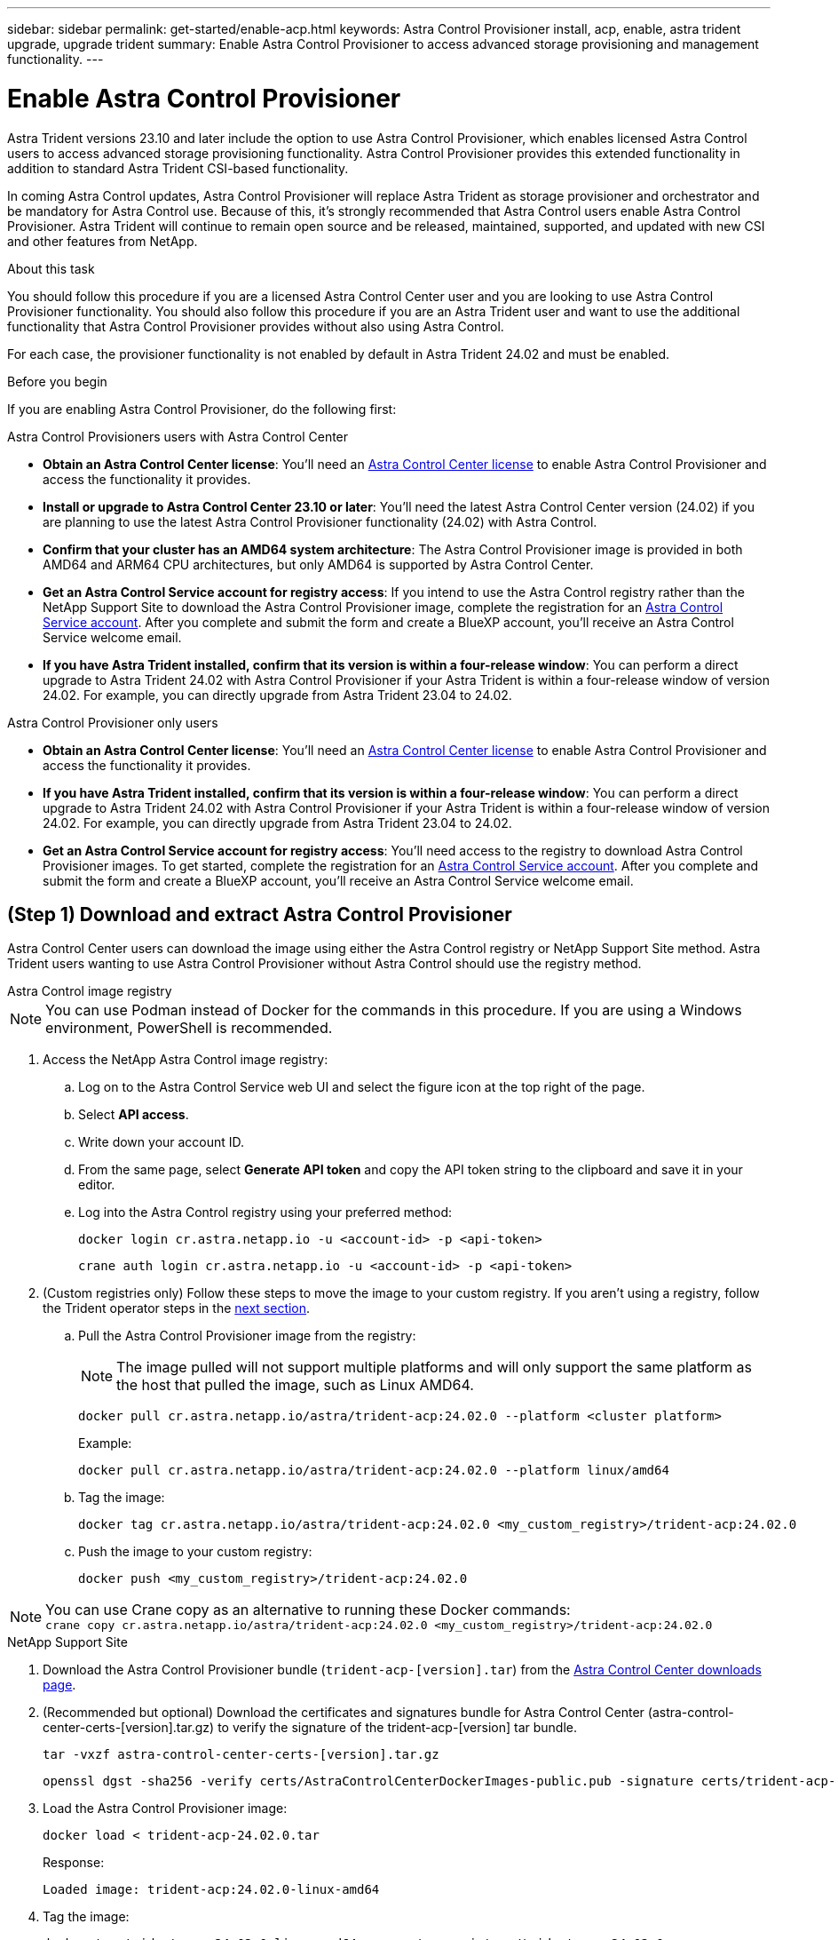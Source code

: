 ---
sidebar: sidebar
permalink: get-started/enable-acp.html
keywords: Astra Control Provisioner install, acp, enable, astra trident upgrade, upgrade trident
summary: Enable Astra Control Provisioner to access advanced storage provisioning and management functionality.
---

= Enable Astra Control Provisioner
:hardbreaks:
:icons: font
:imagesdir: ../media/use/

[.lead]
Astra Trident versions 23.10 and later include the option to use Astra Control Provisioner, which enables licensed Astra Control users to access advanced storage provisioning functionality. Astra Control Provisioner provides this extended functionality in addition to standard Astra Trident CSI-based functionality.

In coming Astra Control updates, Astra Control Provisioner will replace Astra Trident as storage provisioner and orchestrator and be mandatory for Astra Control use. Because of this, it's strongly recommended that Astra Control users enable Astra Control Provisioner. Astra Trident will continue to remain open source and be released, maintained, supported, and updated with new CSI and other features from NetApp.

//acp to trident revert
//Summary: Astra Control Provisioner has replaced Astra Trident as storage provisioner and orchestrator and must be enabled for Astra Control use.

//Beginning with Astra Control Center 24.02, you must enable Astra Control Provisioner, which replaces Astra Trident as storage provisioner and orchestrator in the Astra Control architecture, to use Astra Control. Astra Trident versions 23.10 and later include the option to use Astra Control Provisioner, which enables licensed Astra Control users to access advanced storage provisioning functionality. 

.About this task

You should follow this procedure if you are a licensed Astra Control Center user and you are looking to use Astra Control Provisioner functionality. You should also follow this procedure if you are an Astra Trident user and want to use the additional functionality that Astra Control Provisioner provides without also using Astra Control.

For each case, the provisioner functionality is not enabled by default in Astra Trident 24.02 and must be enabled.

.Before you begin

If you are enabling Astra Control Provisioner, do the following first:

[role="tabbed-block"]
====
.Astra Control Provisioners users with Astra Control Center

* *Obtain an Astra Control Center license*: You'll need an link:../concepts/licensing.html[Astra Control Center license] to enable Astra Control Provisioner and access the functionality it provides.

* *Install or upgrade to Astra Control Center 23.10 or later*: You'll need the latest Astra Control Center version (24.02) if you are planning to use the latest Astra Control Provisioner functionality (24.02) with Astra Control. 
//** You'll also need the link:../get-started/install_acc.html#install-the-netapp-astra-kubectl-plugin[kubectl plugin] you used during the installation process if you intend to download the Astra Control Provisioner from the NetApp Support Site.

* *Confirm that your cluster has an AMD64 system architecture*: The Astra Control Provisioner image is provided in both AMD64 and ARM64 CPU architectures, but only AMD64 is supported by Astra Control Center.

* *Get an Astra Control Service account for registry access*: If you intend to use the Astra Control registry rather than the NetApp Support Site to download the Astra Control Provisioner image, complete the registration for an https://bluexp.netapp.com/astra-register[Astra Control Service account^]. After you complete and submit the form and create a BlueXP account, you'll receive an Astra Control Service welcome email.

* *If you have Astra Trident installed, confirm that its version is within a four-release window*: You can perform a direct upgrade to Astra Trident 24.02 with Astra Control Provisioner if your Astra Trident is within a four-release window of version 24.02. For example, you can directly upgrade from Astra Trident 23.04 to 24.02.

.Astra Control Provisioner only users
--

* *Obtain an Astra Control Center license*: You'll need an link:../concepts/licensing.html[Astra Control Center license] to enable Astra Control Provisioner and access the functionality it provides.

* *If you have Astra Trident installed, confirm that its version is within a four-release window*: You can perform a direct upgrade to Astra Trident 24.02 with Astra Control Provisioner if your Astra Trident is within a four-release window of version 24.02. For example, you can directly upgrade from Astra Trident 23.04 to 24.02.

* *Get an Astra Control Service account for registry access*: You'll need access to the registry to download Astra Control Provisioner images. To get started, complete the registration for an https://bluexp.netapp.com/astra-register[Astra Control Service account^]. After you complete and submit the form and create a BlueXP account, you'll receive an Astra Control Service welcome email.

--
// end registry tab block

====
// end overall tabbed block

== (Step 1) Download and extract Astra Control Provisioner

Astra Control Center users can download the image using either the Astra Control registry or NetApp Support Site method. Astra Trident users wanting to use Astra Control Provisioner without Astra Control should use the registry method.

[role="tabbed-block"]
====

.Astra Control image registry
--

NOTE: You can use Podman instead of Docker for the commands in this procedure. If you are using a Windows environment, PowerShell is recommended.

. Access the NetApp Astra Control image registry:
+
.. Log on to the Astra Control Service web UI and select the figure icon at the top right of the page. 
.. Select *API access*. 
.. Write down your account ID.
.. From the same page, select *Generate API token* and copy the API token string to the clipboard and save it in your editor.
.. Log into the Astra Control registry using your preferred method:
+
[source,docker]
----
docker login cr.astra.netapp.io -u <account-id> -p <api-token>
----
+
[source,crane]
----
crane auth login cr.astra.netapp.io -u <account-id> -p <api-token>
----

. (Custom registries only) Follow these steps to move the image to your custom registry. If you aren't using a registry, follow the Trident operator steps in the link:../get-started/enable-acp.html#step-2-enable-astra-control-provisioner-in-astra-trident[next section].

.. Pull the Astra Control Provisioner image from the registry:
+
NOTE: The image pulled will not support multiple platforms and will only support the same platform as the host that pulled the image, such as Linux AMD64.
+
[source,console]
----
docker pull cr.astra.netapp.io/astra/trident-acp:24.02.0 --platform <cluster platform>
----
+
Example:
+
----
docker pull cr.astra.netapp.io/astra/trident-acp:24.02.0 --platform linux/amd64
----

.. Tag the image:
+
[source,console]
----
docker tag cr.astra.netapp.io/astra/trident-acp:24.02.0 <my_custom_registry>/trident-acp:24.02.0
----

.. Push the image to your custom registry:
+
[source,console]
----
docker push <my_custom_registry>/trident-acp:24.02.0
----

NOTE: You can use Crane copy as an alternative to running these Docker commands:
`crane copy cr.astra.netapp.io/astra/trident-acp:24.02.0 <my_custom_registry>/trident-acp:24.02.0`

--
// End ACS registry tab block

.NetApp Support Site
--

. Download the Astra Control Provisioner bundle (`trident-acp-[version].tar`) from the https://mysupport.netapp.com/site/products/all/details/astra-control-center/downloads-tab[Astra Control Center downloads page^].

. (Recommended but optional) Download the certificates and signatures bundle for Astra Control Center (astra-control-center-certs-[version].tar.gz) to verify the signature of the trident-acp-[version] tar bundle.
+
[source,console]
----
tar -vxzf astra-control-center-certs-[version].tar.gz
----
+
[source,console]
----
openssl dgst -sha256 -verify certs/AstraControlCenterDockerImages-public.pub -signature certs/trident-acp-[version].tar.sig trident-acp-[version].tar
----

. Load the Astra Control Provisioner image:
+
[source,console]
----
docker load < trident-acp-24.02.0.tar
----
+
Response:
+
----
Loaded image: trident-acp:24.02.0-linux-amd64
----

. Tag the image:
+
[source,console]
----
docker tag trident-acp:24.02.0-linux-amd64 <my_custom_registry>/trident-acp:24.02.0
----

. Push the image to your custom registry:
+
[source,console]
----
docker push <my_custom_registry>/trident-acp:24.02.0
----

--
// end NSS tab block



====
// end tabbed block


== (Step 2) Enable Astra Control Provisioner in Astra Trident

Determine if the original installation method used an https://docs.netapp.com/us-en/trident/trident-managing-k8s/uninstall-trident.html#determine-the-original-installation-method[operator (either manually or with Helm) or tridentctl^] and complete the appropriate steps according to your original method.

[role="tabbed-block"]
====

.Astra Trident operator
--

. https://docs.netapp.com/us-en/trident/trident-get-started/kubernetes-deploy-operator.html#step-1-download-the-trident-installer-package[Download the Astra Trident installer and extract it^].

. Complete these steps if you have not yet installed Astra Trident or if you removed the operator from your original Astra Trident deployment:

.. Create the CRD:
+
[source,console]
----
kubectl create -f deploy/crds/trident.netapp.io_tridentorchestrators_crd_post1.16.yaml
----

.. Create the trident namespace (`kubectl create namespace trident`) or confirm that the trident namespace still exists (`kubectl get all -n trident`). If the namespace has been removed, create it again.

. Update Astra Trident to 24.02.0:
+
NOTE: For clusters running Kubernetes 1.24 or earlier, use `bundle_pre_1_25.yaml`. For clusters running Kubernetes 1.25 or later, use `bundle_post_1_25.yaml`.
+
[source,console]
----
kubectl -n trident apply -f trident-installer/deploy/<bundle-name.yaml>
----

. Verify Astra Trident is running:
+
[source,console]
----
kubectl get torc -n trident
----
+
Response:
+
----
NAME      AGE
trident   21m
----

. [[pull-secrets]]If you have a registry that uses secrets, create a secret to use to pull the Astra Control Provisioner image:
+
[source,console]
----
kubectl create secret docker-registry <secret_name> -n trident --docker-server=<my_custom_registry> --docker-username=<username> --docker-password=<token>
----

. Edit the TridentOrchestrator CR and make the following edits:
+
[source,console]
----
kubectl edit torc trident -n trident
----
+
.. Set a custom registry location for the Astra Trident image or pull it from the Astra Control registry (`tridentImage: <my_custom_registry>/trident:24.02.0` or `tridentImage: netapp/trident:24.02.0`).
.. Enable Astra Control Provisioner (`enableACP: true`).
.. Set the custom registry location for the Astra Control Provisioner image or pull it from the Astra Control registry (`acpImage: <my_custom_registry>/trident-acp:24.02.0` or `acpImage: cr.astra.netapp.io/astra/trident-acp:24.02.0`).
.. If you established <<pull-secrets,image pull secrets>> earlier in this procedure, you can set them here (`imagePullSecrets: - <secret_name>`). Use the same name secret name you established in the previous steps.

+
[subs=+quotes]
----
apiVersion: trident.netapp.io/v1
kind: TridentOrchestrator
metadata:
  name: trident
spec:
  debug: true
  namespace: trident
  *tridentImage: <registry>/trident:24.02.0*
  *enableACP: true*
  *acpImage: <registry>/trident-acp:24.02.0*
  *imagePullSecrets:
  - <secret_name>*
----

. Save and exit the file. The deployment process will begin automatically.

. Verify the operator, deployment, and replicasets are created.
+
[source,console]
----
kubectl get all -n trident
----
+
IMPORTANT: There should only be *one instance* of the operator in a Kubernetes cluster. Do not create multiple deployments of the Astra Trident operator.

. Verify the `trident-acp` container is running and that `acpVersion` is `24.02.0` with a status of `Installed`:
+
[source,console]
----
kubectl get torc -o yaml
----
+
Response:
+
----
status:
  acpVersion: 24.02.0
  currentInstallationParams:
    ...
    acpImage: <registry>/trident-acp:24.02.0
    enableACP: "true"
    ...
  ...
  status: Installed
----
--

.tridentctl
--

. https://docs.netapp.com/us-en/trident/trident-get-started/kubernetes-deploy-tridentctl.html#step-1-download-the-trident-installer-package[Download the Astra Trident installer and extract it^].
. https://docs.netapp.com/us-en/trident/trident-managing-k8s/upgrade-tridentctl.html[If you have an existing Astra Trident, uninstall it from the cluster that hosts it^].
. Install Astra Trident with Astra Control Provisioner enabled (`--enable-acp=true`):
+
[source,console]
----
./tridentctl -n trident install --enable-acp=true --acp-image=mycustomregistry/trident-acp:24.02
----

. Confirm that Astra Control Provisioner has been enabled:
+
[source,console]
----
./tridentctl -n trident version
----
+
Response:
+
----
+----------------+----------------+-------------+ | SERVER VERSION | CLIENT VERSION | ACP VERSION | +----------------+----------------+-------------+ | 24.02.0 | 24.02.0 | 24.02.0. | +----------------+----------------+-------------+
----
--

.Helm
--

. Add the Astra Trident Helm repository:
+
----
helm repo add netapp-trident https://netapp.github.io/trident-helm-chart
----

. Use `helm install` and run one of the following options that include these settings: 
+
** A name for your deployment location
** The Astra Trident version
** The name of the Astra Control Provisioner image
** The flag to enable the provisioner
** (Optional) A local registry path. If you are using a local registry, your https://docs.netapp.com/us-en/trident/trident-get-started/requirements.html#container-images-and-corresponding-kubernetes-versions[Trident images^] can be located in one registry or different registries, but all CSI images must be located in the same registry.
** The Trident namespace

.Options

* Images without a registry
+
----
helm install <name> netapp-trident/trident-operator --version <24.2.0> --set acpImage=<acp image> --set enableACP=true --create-namespace --namespace <trident-namespace>
----
* Images in one registry
+
----
helm install <name> netapp-trident/trident-operator --version <24.2.0> --set acpImage=<acp image> --set enableACP=true --set imageRegistry=<your-registry> --create-namespace --namespace <trident-namespace>
----

* Images in different registries
+
You must append `sig-storage` to the `imageRegistry` to use different registry locations.
+
----
helm install <name> netapp-trident/trident-operator --version <24.2.0> --set acpImage=<acp image> --set enableACP=true --set imageRegistry=<your-registry>/sig-storage --set operatorImage=<your-registry>/netapp/trident-operator:24.02.0 --set tridentAutosupportImage=<your-registry>/netapp/trident-autosupport:24.02 --set tridentImage=<your-registry>/netapp/trident:24.02.0 --create-namespace --namespace <trident-namespace>
----

NOTE: If you already created a namespace for Trident, the `--create-namespace` parameter will not create an additional namespace.

You can use `helm list` to review installation details such as name, namespace, chart, status, app version, and revision number.

--
====
// end tabbed block

== Result

Astra Control Provisioner functionality is enabled and you can use any features available for the version you are running.

(For Astra Control Center users only) After Astra Control Provisioner is installed, the cluster hosting the provisioner in the Astra Control Center UI will show an `ACP version` rather than `Trident version` field and current installed version number.

image:ac-acp-version.png[A screenshot depicting the ACP version location in UI]

.For more information

* https://docs.netapp.com/us-en/trident/trident-managing-k8s/upgrade-operator-overview.html[Astra Trident upgrades documentation^]
